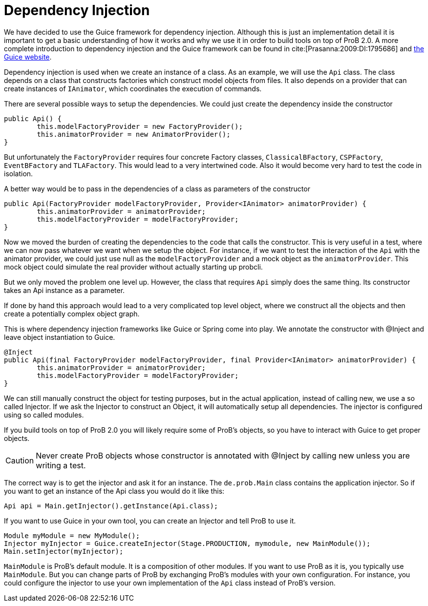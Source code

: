 = Dependency Injection

We have decided to use the Guice framework for dependency injection. Although this is just an implementation detail  it is important to get a basic understanding of how it works and why we use it in order to build tools on top of ProB 2.0. A more complete introduction to dependency injection and the Guice framework can be found in cite:[Prasanna:2009:DI:1795686] and https://github.com/google/guice[the Guice website].

Dependency injection is used when we create an instance of a class. As an example, we will use the `Api` class. The class depends on a class that constructs factories which construct model objects from files. It also depends on a provider that can create instances of `IAnimator`, which coordinates the execution of commands.

There are several possible ways to setup the dependencies. We could just create the dependency inside the constructor

[source, java]
----
public Api() {
	this.modelFactoryProvider = new FactoryProvider();
	this.animatorProvider = new AnimatorProvider();
}
----

But unfortunately the `FactoryProvider` requires four concrete Factory classes, `ClassicalBFactory`, `CSPFactory`, `EventBFactory` and `TLAFactory`. This would lead to a very intertwined code. Also it would become very hard to test the code in isolation.

A better way would be to pass in the dependencies of a class as parameters of the constructor

[source, java]
----
public Api(FactoryProvider modelFactoryProvider, Provider<IAnimator> animatorProvider) {
	this.animatorProvider = animatorProvider;
	this.modelFactoryProvider = modelFactoryProvider;
}
----

Now we moved the burden of creating the dependencies to the code that calls the constructor. This is very useful in a test, where we can now pass whatever we want when we setup the object. For instance, if we want to test the interaction of the `Api` with the animator provider, we could just use null as the `modelFactoryProvider` and a mock object as the `animatorProvider`. This mock object could simulate the real provider without actually starting up probcli.

But we only moved the problem one level up. However, the class that requires `Api` simply does the same thing. Its constructor takes an Api instance as a parameter.

If done by hand this approach would lead to a very complicated top level object, where we construct all the objects and then create a potentially complex object graph.

This is where dependency injection frameworks like Guice or Spring come into play. We annotate the constructor with @Inject and leave object instantiation to Guice.


[source, java]
----
@Inject
public Api(final FactoryProvider modelFactoryProvider, final Provider<IAnimator> animatorProvider) {
	this.animatorProvider = animatorProvider;
	this.modelFactoryProvider = modelFactoryProvider;
}
----

We can still manually construct the object for testing purposes, but in the actual application, instead of calling new, we use a so called Injector. If we ask the Injector to construct an Object, it will automatically setup all dependencies.  The injector is configured using so called modules.

If you build tools on top of ProB 2.0 you will likely require some of ProB's objects, so you have to interact with Guice to get proper objects.

CAUTION: Never create ProB objects whose constructor is annotated with @Inject by calling new unless you are writing a test.

The correct way is to get the injector and ask it for an instance. The `de.prob.Main` class contains the application injector. So if you want to get an instance of the Api class you would do it like this:

[source, java]
----
Api api = Main.getInjector().getInstance(Api.class);
----

If you want to use Guice in your own tool, you can create an Injector and tell ProB to use it.

[source, java]
----
Module myModule = new MyModule();
Injector myInjector = Guice.createInjector(Stage.PRODUCTION, mymodule, new MainModule());
Main.setInjector(myInjector);
----

`MainModule` is ProB's default module. It is a composition of other modules. If you want to use ProB as it is, you typically use `MainModule`. But you can change parts of ProB by exchanging ProB's modules with your own configuration. For instance, you could configure the injector to use your own implementation of the `Api` class instead of ProB's version.

